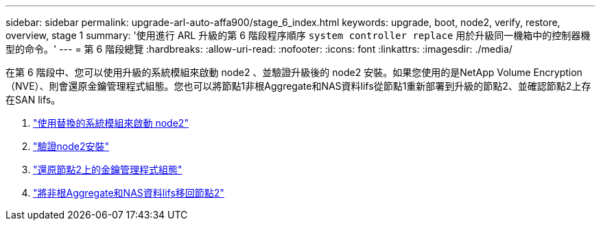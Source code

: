 ---
sidebar: sidebar 
permalink: upgrade-arl-auto-affa900/stage_6_index.html 
keywords: upgrade, boot, node2, verify, restore, overview, stage 1 
summary: '使用進行 ARL 升級的第 6 階段程序順序 `system controller replace` 用於升級同一機箱中的控制器機型的命令。' 
---
= 第 6 階段總覽
:hardbreaks:
:allow-uri-read: 
:nofooter: 
:icons: font
:linkattrs: 
:imagesdir: ./media/


[role="lead"]
在第 6 階段中、您可以使用升級的系統模組來啟動 node2 、並驗證升級後的 node2 安裝。如果您使用的是NetApp Volume Encryption（NVE）、則會還原金鑰管理程式組態。您也可以將節點1非根Aggregate和NAS資料lifs從節點1重新部署到升級的節點2、並確認節點2上存在SAN lifs。

. link:boot_node2_with_a900_controller_and_nvs.html["使用替換的系統模組來啟動 node2"]
. link:verify_node2_installation.html["驗證node2安裝"]
. link:restore_key_manager_config_node2.html["還原節點2上的金鑰管理程式組態"]
. link:move_non_root_aggr_and_nas_data_lifs_back_to_node2.html["將非根Aggregate和NAS資料lifs移回節點2"]


